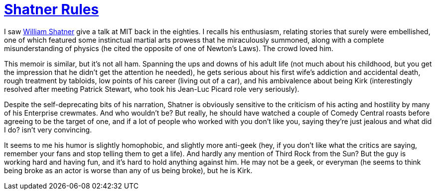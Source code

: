 = https://www.penguinrandomhouse.com/books/309699/shatner-rules-by-william-shatner/[Shatner Rules]

I saw https://en.wikipedia.org/wiki/William_Shatner[William Shatner] give a talk at MIT back in the eighties. I recalls his enthusiasm, relating stories that surely were embellished, one of which featured some instinctual martial arts prowess that he miraculously summoned, along with a complete misunderstanding of physics (he cited the opposite of one of Newton’s Laws). The crowd loved him.

This memoir is similar, but it’s not all ham. Spanning the ups and downs of his adult life (not much about his childhood, but you get the impression that he didn’t get the attention he needed), he gets serious about his first wife’s addiction and accidental death, rough treatment by tabloids, low points of his career (living out of a car), and his ambivalence about being Kirk (interestingly resolved after meeting Patrick Stewart, who took his Jean-Luc Picard role very seriously).

Despite the self-deprecating bits of his narration, Shatner is obviously sensitive to the criticism of his acting and hostility by many of his Enterprise crewmates. And who wouldn’t be? But really, he should have watched a couple of Comedy Central roasts before agreeing to be the target of one, and if a lot of people who worked with you don’t like you, saying they’re just jealous and what did I do? isn’t very convincing.

It seems to me his humor is slightly homophobic, and slightly more anti-geek (hey, if you don’t like what the critics are saying, remember your fans and stop telling them to get a life). And hardly any mention of Third Rock from the Sun? But the guy is working hard and having fun, and it’s hard to hold anything against him. He may not be a geek, or everyman (he seems to think being broke as an actor is worse than any of us being broke), but he is Kirk.
